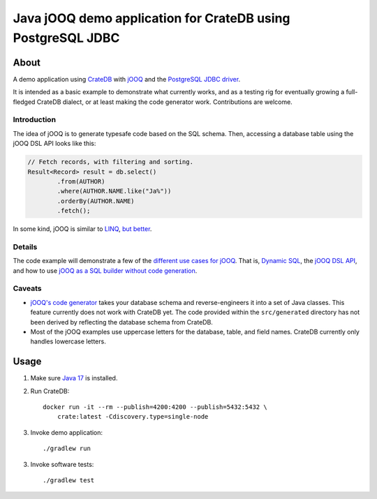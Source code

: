 .. highlight:: sh

############################################################
Java jOOQ demo application for CrateDB using PostgreSQL JDBC
############################################################

*****
About
*****

A demo application using `CrateDB`_ with `jOOQ`_ and the `PostgreSQL
JDBC driver`_.

It is intended as a basic example to demonstrate what currently works, and as a
testing rig for eventually growing a full-fledged CrateDB dialect, or at least
making the code generator work. Contributions are welcome.


Introduction
============

The idea of jOOQ is to generate typesafe code based on the SQL schema.
Then, accessing a database table using the jOOQ DSL API looks like this:

.. code-block:: java

    // Fetch records, with filtering and sorting.
    Result<Record> result = db.select()
            .from(AUTHOR)
            .where(AUTHOR.NAME.like("Ja%"))
            .orderBy(AUTHOR.NAME)
            .fetch();

In some kind, jOOQ is similar to `LINQ`_, `but better <Insight into Language
Integrated Querying_>`_.


Details
=======

The code example will demonstrate a few of the `different use cases for jOOQ`_.
That is, `Dynamic SQL`_, the `jOOQ DSL API`_, and how to use `jOOQ as a SQL
builder without code generation`_.


Caveats
=======

- `jOOQ's code generator`_ takes your database schema and reverse-engineers it
  into a set of Java classes. This feature currently does not work with CrateDB
  yet. The code provided within the ``src/generated`` directory has not been
  derived by reflecting the database schema from CrateDB.

- Most of the jOOQ examples use uppercase letters for the database, table, and
  field names. CrateDB currently only handles lowercase letters.


*****
Usage
*****

1. Make sure `Java 17`_ is installed.
2. Run CrateDB::

       docker run -it --rm --publish=4200:4200 --publish=5432:5432 \
           crate:latest -Cdiscovery.type=single-node

3. Invoke demo application::

    ./gradlew run

3. Invoke software tests::

    ./gradlew test


.. _CrateDB: https://github.com/crate/crate
.. _Different use cases for jOOQ: https://www.jooq.org/doc/latest/manual/getting-started/use-cases/
.. _Dynamic SQL: https://www.jooq.org/doc/latest/manual/sql-building/dynamic-sql/
.. _Gradle: https://gradle.org/
.. _Insight into Language Integrated Querying: https://blog.jooq.org/jooq-tuesdays-ming-yee-iu-gives-insight-into-language-integrated-querying/
.. _Java 17: https://adoptium.net/temurin/releases/?version=17
.. _jOOQ: https://github.com/jOOQ/jOOQ
.. _jOOQ as a SQL builder without code generation: https://www.jooq.org/doc/latest/manual/getting-started/use-cases/jooq-as-a-sql-builder-without-codegeneration/
.. _jOOQ's code generator: https://www.jooq.org/doc/latest/manual/code-generation/
.. _jOOQ DSL API: https://www.jooq.org/doc/latest/manual/sql-building/dsl-api/
.. _LINQ: https://en.wikipedia.org/wiki/Language_Integrated_Query
.. _PostgreSQL JDBC Driver: https://github.com/pgjdbc/pgjdbc

